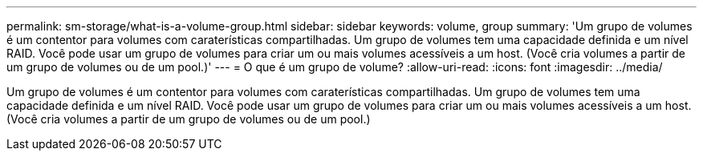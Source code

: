---
permalink: sm-storage/what-is-a-volume-group.html 
sidebar: sidebar 
keywords: volume, group 
summary: 'Um grupo de volumes é um contentor para volumes com caraterísticas compartilhadas. Um grupo de volumes tem uma capacidade definida e um nível RAID. Você pode usar um grupo de volumes para criar um ou mais volumes acessíveis a um host. (Você cria volumes a partir de um grupo de volumes ou de um pool.)' 
---
= O que é um grupo de volume?
:allow-uri-read: 
:icons: font
:imagesdir: ../media/


[role="lead"]
Um grupo de volumes é um contentor para volumes com caraterísticas compartilhadas. Um grupo de volumes tem uma capacidade definida e um nível RAID. Você pode usar um grupo de volumes para criar um ou mais volumes acessíveis a um host. (Você cria volumes a partir de um grupo de volumes ou de um pool.)
